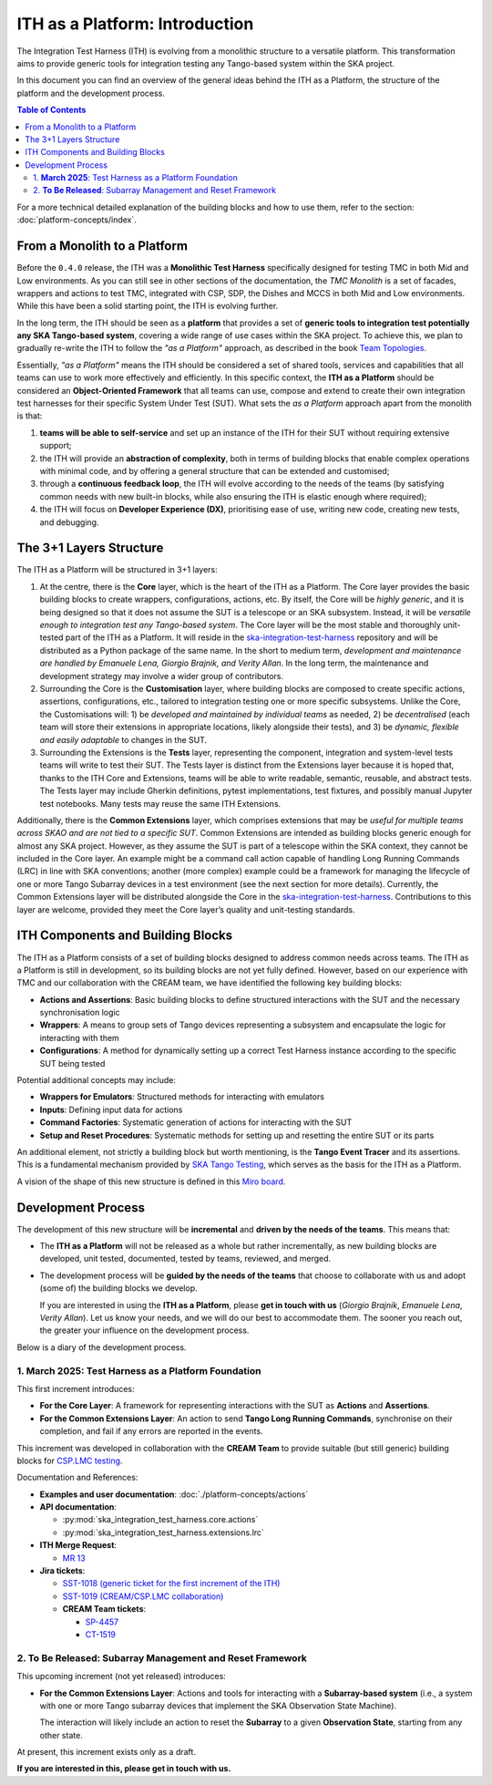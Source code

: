 ITH as a Platform: Introduction
================================

The Integration Test Harness (ITH) is evolving from a monolithic structure
to a versatile platform. This transformation aims to provide generic tools
for integration testing any Tango-based system within the SKA project.

In this document you can find an overview of the general ideas behind the
ITH as a Platform, the structure of the platform and the development process.

.. contents:: Table of Contents
   :local:
   :depth: 2

For a more technical detailed explanation of the building blocks and how to
use them, refer to the section: :doc:`platform-concepts/index`.

From a Monolith to a Platform
--------------------------------

Before the ``0.4.0`` release, the ITH was a **Monolithic Test Harness**
specifically designed for testing TMC in both Mid and Low environments.
As you can still see in other sections of the documentation,
the *TMC Monolith* is a set of facades, wrappers and actions to test TMC,
integrated with CSP, SDP, the Dishes and MCCS in both Mid and Low
environments. While this have been a solid starting point, the ITH
is evolving further.

In the long term, the ITH should be seen as a **platform** that provides a set
of **generic tools to integration test potentially any SKA Tango-based system**,
covering a wide range of use cases within the SKA project. To achieve this,
we plan to gradually re-write the ITH to follow the *"as a Platform"* approach,
as described in the book `Team Topologies <https://teamtopologies.com/>`_.

Essentially, *"as a Platform"* means the ITH should be considered a
set of shared tools, services and capabilities that all teams can use
to work more effectively and efficiently. In this specific context, the
**ITH as a Platform** should be considered an **Object-Oriented Framework**
that all teams can use, compose and extend to create their own integration
test harnesses for their specific System Under Test (SUT). What sets the
*as a Platform* approach apart from the monolith is that:

1. **teams will be able to self-service** and set up an instance
   of the ITH for their SUT without requiring extensive support;
2. the ITH will provide an **abstraction of complexity**, both in terms of
   building blocks that enable complex operations with minimal code, and by
   offering a general structure that can be extended and customised;
3. through a **continuous feedback loop**, the ITH will evolve according
   to the needs of the teams (by satisfying common needs with new built-in
   blocks, while also ensuring the ITH is elastic enough where required);
4. the ITH will focus on **Developer Experience (DX)**, prioritising ease
   of use, writing new code, creating new tests, and debugging.

The 3+1 Layers Structure
--------------------------------

The ITH as a Platform will be structured in 3+1 layers:

1. At the centre, there is the **Core** layer, which is the heart of the
   ITH as a Platform. The Core layer provides the basic building blocks
   to create wrappers, configurations, actions, etc. By itself,
   the Core will be *highly generic*, and it is being designed so that it
   does not assume the SUT is a telescope or an SKA subsystem. Instead, it
   will be *versatile enough to integration test any Tango-based system*.
   The Core layer will be the most stable and thoroughly unit-tested part
   of the ITH as a Platform. It will reside in the
   `ska-integration-test-harness <https://gitlab.com/ska-telescope/ska-integration-test-harness/>`_
   repository and will be distributed as a Python package of the same name.
   In the short to medium term, *development and maintenance are handled by
   Emanuele Lena, Giorgio Brajnik, and Verity Allan*. In the long term,
   the maintenance and development strategy may involve a wider group of
   contributors.

2. Surrounding the Core is the **Customisation** layer, where building blocks
   are composed to create specific actions, assertions, configurations,
   etc., tailored to integration testing one or more specific subsystems.
   Unlike the Core, the Customisations will: 1) be *developed and maintained
   by individual teams* as needed, 2) be *decentralised* (each team will
   store their extensions in appropriate locations, likely alongside
   their tests), and 3) be *dynamic, flexible and easily adaptable* to
   changes in the SUT.

3. Surrounding the Extensions is the **Tests** layer, representing
   the component, integration and system-level tests teams will write
   to test their SUT. The Tests layer is distinct from the Extensions
   layer because it is hoped that, thanks to the ITH Core and Extensions,
   teams will be able to write readable, semantic, reusable, and
   abstract tests. The Tests layer may include Gherkin definitions, pytest
   implementations, test fixtures, and possibly manual Jupyter test
   notebooks. Many tests may reuse the same ITH Extensions.

Additionally, there is the **Common Extensions** layer, which comprises
extensions that may be *useful for multiple teams across SKAO
and are not tied to a specific SUT*. Common Extensions are intended as building blocks generic
enough for almost any SKA project. However, as they assume the SUT is part
of a telescope within the SKA context, they cannot be included in the
Core layer. An example might be a command call action capable of handling
Long Running Commands (LRC) in line with SKA conventions; another
(more complex) example could be a framework for managing the lifecycle
of one or more Tango Subarray devices in a test environment
(see the next section for more details). Currently, the
Common Extensions layer will be distributed alongside the Core in
the `ska-integration-test-harness <https://gitlab.com/ska-telescope/ska-integration-test-harness/>`_.
Contributions to this layer are welcome, provided they meet the
Core layer’s quality and unit-testing standards.


ITH Components and Building Blocks
------------------------------------

The ITH as a Platform consists of a set of building blocks designed to
address common needs across teams. The ITH as a Platform is still in
development, so its building blocks are not yet fully defined. However,
based on our experience with TMC and our collaboration with the CREAM
team, we have identified the following key building blocks:

- **Actions and Assertions**: Basic building blocks to define structured
  interactions with the SUT and the necessary synchronisation logic
- **Wrappers**: A means to group sets of Tango devices representing a
  subsystem and encapsulate the logic for interacting with them
- **Configurations**: A method for dynamically setting up a correct
  Test Harness instance according to the specific SUT being tested

Potential additional concepts may include:

- **Wrappers for Emulators**: Structured methods for interacting with emulators
- **Inputs**: Defining input data for actions
- **Command Factories**: Systematic generation of actions for interacting
  with the SUT
- **Setup and Reset Procedures**: Systematic methods for setting up and
  resetting the entire SUT or its parts

An additional element, not strictly a building block but worth mentioning,
is the **Tango Event Tracer** and its assertions. This is a fundamental
mechanism provided by
`SKA Tango Testing <https://developer.skao.int/projects/ska-tango-testing/en/latest/>`_,
which serves as the basis for the ITH as a Platform.

A vision of the shape of this new structure is defined in this
`Miro board <https://miro.com/app/board/uXjVL7Eop40=/>`_.


.. _development_process:

Development Process
-------------------

The development of this new structure will be **incremental** and **driven by 
the needs of the teams**. This means that:

- The **ITH as a Platform** will not be released as a whole but rather 
  incrementally, as new building blocks are developed, unit tested, 
  documented, tested by teams, reviewed, and merged.
- The development process will be **guided by the needs of the teams** that 
  choose to collaborate with us and adopt (some of) the building blocks we 
  develop.  

  If you are interested in using the **ITH as a Platform**, please **get in 
  touch with us** (*Giorgio Brajnik*, *Emanuele Lena*, *Verity Allan*).  
  Let us know your needs, and we will do our best to accommodate them.  
  The sooner you reach out, the greater your influence on the development 
  process.

Below is a diary of the development process.


1. **March 2025**: Test Harness as a Platform Foundation
~~~~~~~~~~~~~~~~~~~~~~~~~~~~~~~~~~~~~~~~~~~~~~~~~~~~~~~~

This first increment introduces:
   
- **For the Core Layer**: A framework for representing interactions with the  
  SUT as **Actions** and **Assertions**.
- **For the Common Extensions Layer**: An action to send **Tango Long Running  
  Commands**, synchronise on their completion, and fail if any errors are  
  reported in the events.

This increment was developed in collaboration with the **CREAM Team** to  
provide suitable (but still generic) building blocks for  
`CSP.LMC testing <https://jira.skatelescope.org/browse/CT-1519>`_.
   
Documentation and References:
   
- **Examples and user documentation**: :doc:`./platform-concepts/actions`
- **API documentation**:

  - :py:mod:`ska_integration_test_harness.core.actions`  
  - :py:mod:`ska_integration_test_harness.extensions.lrc`  
- **ITH Merge Request**:

  - `MR 13 <https://gitlab.com/ska-telescope/ska-integration-test-harness/-/merge_requests/13>`_  
- **Jira tickets**:

  - `SST-1018 (generic ticket for the first increment of the ITH) <https://jira.skatelescope.org/browse/SST-1018>`_  
  - `SST-1019 (CREAM/CSP.LMC collaboration) <https://jira.skatelescope.org/browse/SST-1019>`_  
  - **CREAM Team tickets**:

    - `SP-4457 <https://jira.skatelescope.org/browse/SP-4457>`_  
    - `CT-1519 <https://jira.skatelescope.org/browse/CT-1519>`_  


2. **To Be Released**: Subarray Management and Reset Framework
~~~~~~~~~~~~~~~~~~~~~~~~~~~~~~~~~~~~~~~~~~~~~~~~~~~~~~~~~~~~~~

This upcoming increment (not yet released) introduces:
   
- **For the Common Extensions Layer**: Actions and tools for interacting  
  with a **Subarray-based system** (i.e., a system with one or more Tango  
  subarray devices that implement the SKA Observation State Machine).  

  The interaction will likely include an action to reset the **Subarray** to  
  a given **Observation State**, starting from any other state.

At present, this increment exists only as a draft.  

**If you are interested in this, please get in touch with us.**
